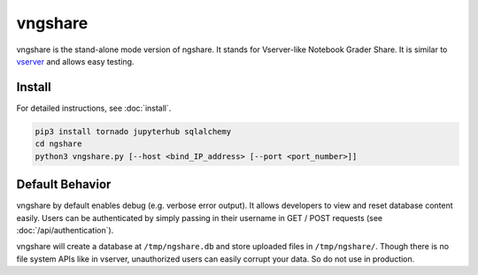 vngshare
========
vngshare is the stand-alone mode version of ngshare. It stands for Vserver-like Notebook Grader Share. It is similar to `vserver <https://github.com/lxylxy123456/ngshare-vserver/>`_ and allows easy testing.

Install
-------
For detailed instructions, see :doc:`install`.

.. code:: bash

    pip3 install tornado jupyterhub sqlalchemy
    cd ngshare
    python3 vngshare.py [--host <bind_IP_address> [--port <port_number>]]

Default Behavior
----------------

vngshare by default enables debug (e.g. verbose error output). It allows developers to view and reset database content easily. Users can be authenticated by simply passing in their username in GET / POST requests (see :doc:`/api/authentication`).

vngshare will create a database at ``/tmp/ngshare.db`` and store uploaded files in ``/tmp/ngshare/``. Though there is no file system APIs like in vserver, unauthorized users can easily corrupt your data. So do not use in production.

